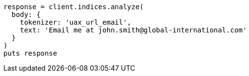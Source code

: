 [source, ruby]
----
response = client.indices.analyze(
  body: {
    tokenizer: 'uax_url_email',
    text: 'Email me at john.smith@global-international.com'
  }
)
puts response
----
